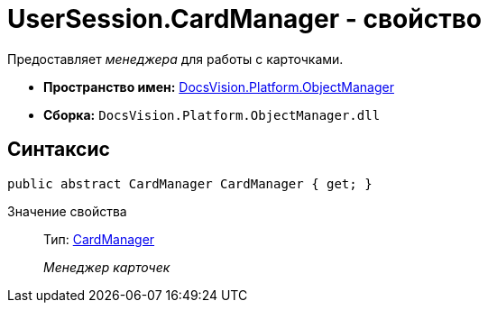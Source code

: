 = UserSession.CardManager - свойство

Предоставляет _менеджера_ для работы с карточками.

* *Пространство имен:* xref:api/DocsVision/Platform/ObjectManager/ObjectManager_NS.adoc[DocsVision.Platform.ObjectManager]
* *Сборка:* `DocsVision.Platform.ObjectManager.dll`

== Синтаксис

[source,csharp]
----
public abstract CardManager CardManager { get; }
----

Значение свойства::
Тип: xref:api/DocsVision/Platform/ObjectManager/CardManager_CL.adoc[CardManager]
+
_Менеджер карточек_
